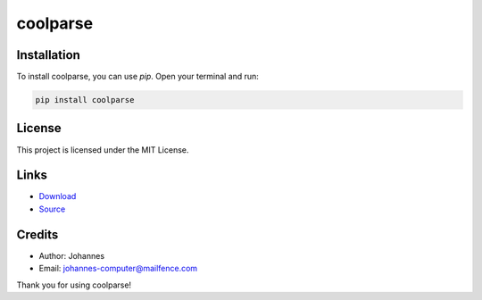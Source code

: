 =========
coolparse
=========

Installation
------------

To install coolparse, you can use `pip`. Open your terminal and run:

.. code-block:: bash

    pip install coolparse

License
-------

This project is licensed under the MIT License.

Links
-----

* `Download <https://pypi.org/project/coolparse/#files>`_
* `Source <https://github.com/johannes-computer/coolparse>`_

Credits
-------
- Author: Johannes
- Email: johannes-computer@mailfence.com

Thank you for using coolparse!
